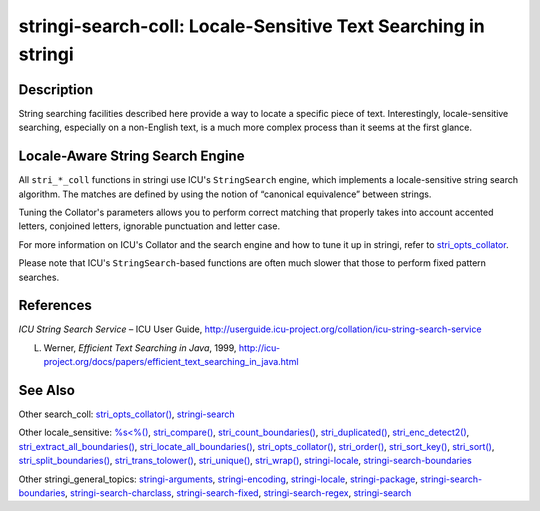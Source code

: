 stringi-search-coll: Locale-Sensitive Text Searching in stringi
===============================================================

Description
~~~~~~~~~~~

String searching facilities described here provide a way to locate a specific piece of text. Interestingly, locale-sensitive searching, especially on a non-English text, is a much more complex process than it seems at the first glance.

Locale-Aware String Search Engine
~~~~~~~~~~~~~~~~~~~~~~~~~~~~~~~~~

All ``stri_*_coll`` functions in stringi use ICU's ``StringSearch`` engine, which implements a locale-sensitive string search algorithm. The matches are defined by using the notion of “canonical equivalence” between strings.

Tuning the Collator's parameters allows you to perform correct matching that properly takes into account accented letters, conjoined letters, ignorable punctuation and letter case.

For more information on ICU's Collator and the search engine and how to tune it up in stringi, refer to `stri_opts_collator <stri_opts_collator.html>`__.

Please note that ICU's ``StringSearch``-based functions are often much slower that those to perform fixed pattern searches.

References
~~~~~~~~~~

*ICU String Search Service* – ICU User Guide, http://userguide.icu-project.org/collation/icu-string-search-service

L. Werner, *Efficient Text Searching in Java*, 1999, http://icu-project.org/docs/papers/efficient_text_searching_in_java.html

See Also
~~~~~~~~

Other search_coll: `stri_opts_collator() <stri_opts_collator.html>`__, `stringi-search <stringi-search.html>`__

Other locale_sensitive: `%s<%() <oper_comparison.html>`__, `stri_compare() <stri_compare.html>`__, `stri_count_boundaries() <stri_count_boundaries.html>`__, `stri_duplicated() <stri_duplicated.html>`__, `stri_enc_detect2() <stri_enc_detect2.html>`__, `stri_extract_all_boundaries() <stri_extract_boundaries.html>`__, `stri_locate_all_boundaries() <stri_locate_boundaries.html>`__, `stri_opts_collator() <stri_opts_collator.html>`__, `stri_order() <stri_order.html>`__, `stri_sort_key() <stri_sort_key.html>`__, `stri_sort() <stri_sort.html>`__, `stri_split_boundaries() <stri_split_boundaries.html>`__, `stri_trans_tolower() <stri_trans_casemap.html>`__, `stri_unique() <stri_unique.html>`__, `stri_wrap() <stri_wrap.html>`__, `stringi-locale <stringi-locale.html>`__, `stringi-search-boundaries <stringi-search-boundaries.html>`__

Other stringi_general_topics: `stringi-arguments <stringi-arguments.html>`__, `stringi-encoding <stringi-encoding.html>`__, `stringi-locale <stringi-locale.html>`__, `stringi-package <stringi-package.html>`__, `stringi-search-boundaries <stringi-search-boundaries.html>`__, `stringi-search-charclass <stringi-search-charclass.html>`__, `stringi-search-fixed <stringi-search-fixed.html>`__, `stringi-search-regex <stringi-search-regex.html>`__, `stringi-search <stringi-search.html>`__
